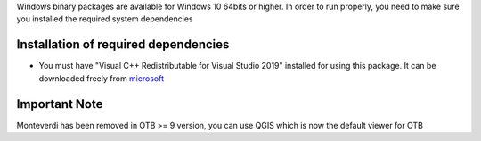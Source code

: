 Windows binary packages are available for Windows 10 64bits or higher.
In order to run properly, you need to make sure you installed the required system dependencies

Installation of required dependencies
`````````````````````````````````````

- You must have "Visual C++ Redistributable for Visual Studio 2019" installed for using this package.
  It can be downloaded freely from `microsoft <https://aka.ms/vs/16/release/vc_redist.x64.exe>`_

Important Note
``````````````

Monteverdi has been removed in OTB >= 9 version, you can use QGIS which is now the default viewer for OTB
